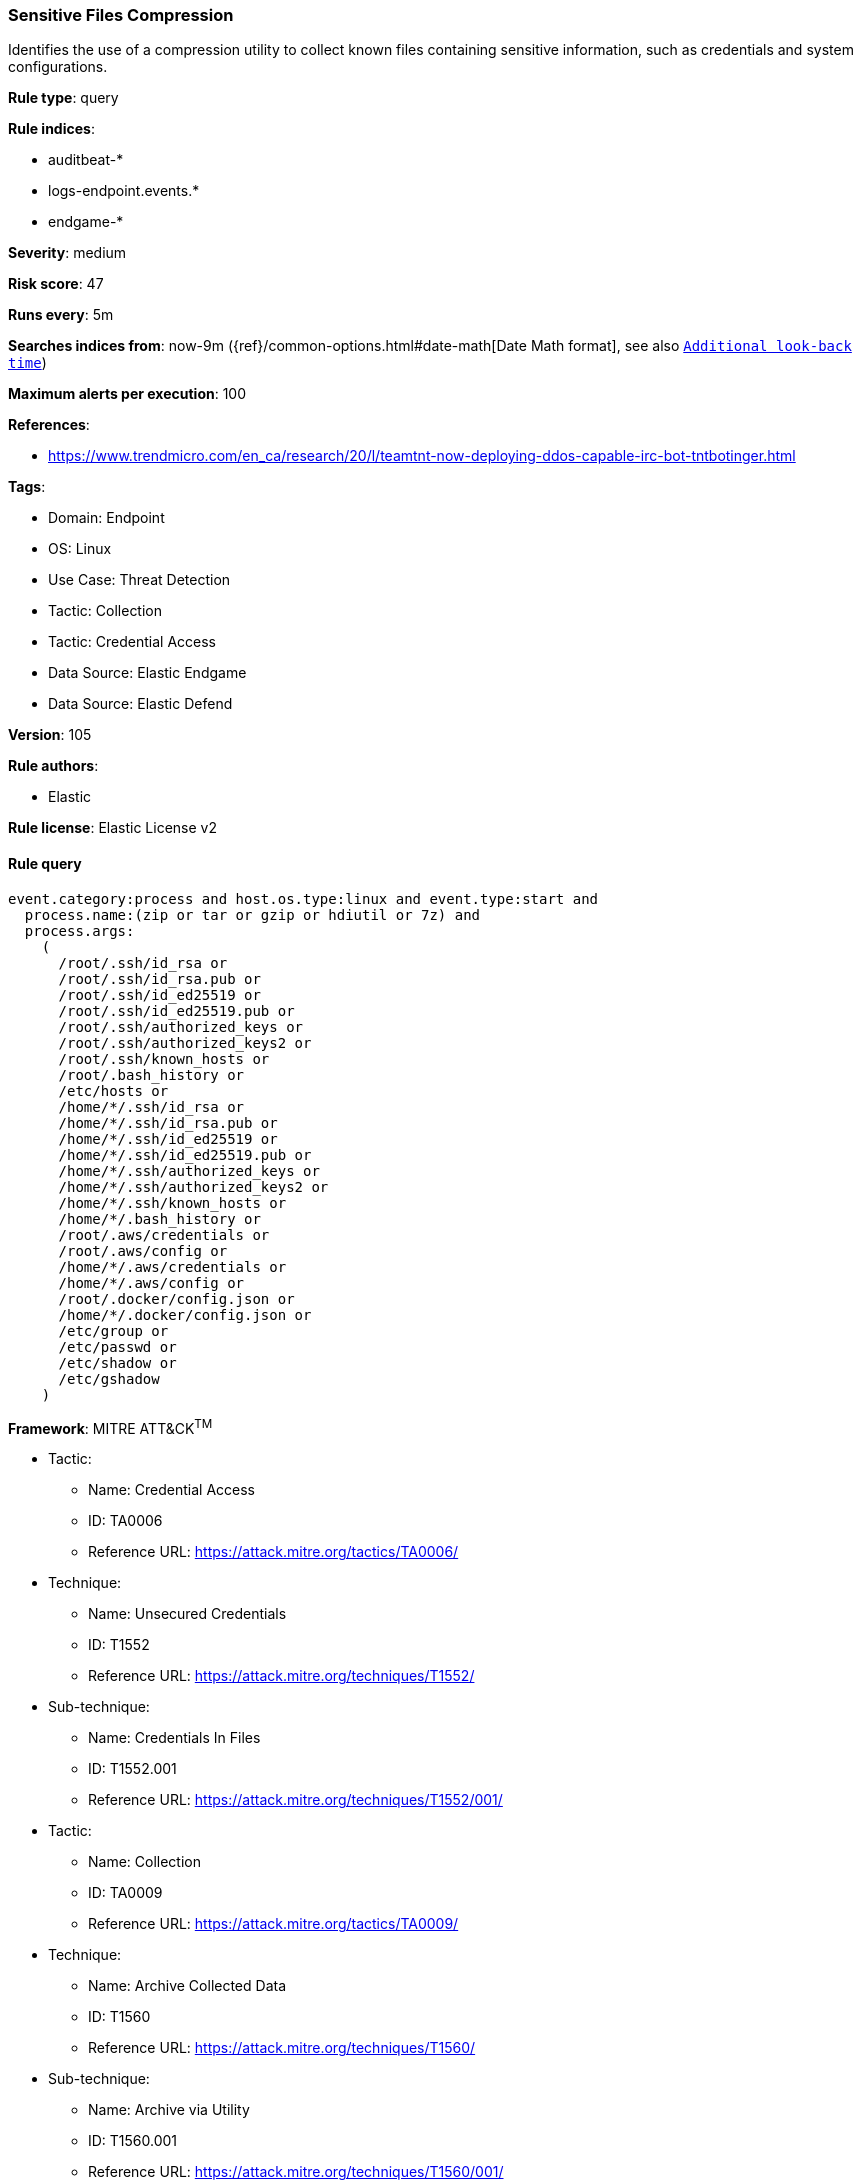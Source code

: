 [[sensitive-files-compression]]
=== Sensitive Files Compression

Identifies the use of a compression utility to collect known files containing sensitive information, such as credentials and system configurations.

*Rule type*: query

*Rule indices*: 

* auditbeat-*
* logs-endpoint.events.*
* endgame-*

*Severity*: medium

*Risk score*: 47

*Runs every*: 5m

*Searches indices from*: now-9m ({ref}/common-options.html#date-math[Date Math format], see also <<rule-schedule, `Additional look-back time`>>)

*Maximum alerts per execution*: 100

*References*: 

* https://www.trendmicro.com/en_ca/research/20/l/teamtnt-now-deploying-ddos-capable-irc-bot-tntbotinger.html

*Tags*: 

* Domain: Endpoint
* OS: Linux
* Use Case: Threat Detection
* Tactic: Collection
* Tactic: Credential Access
* Data Source: Elastic Endgame
* Data Source: Elastic Defend

*Version*: 105

*Rule authors*: 

* Elastic

*Rule license*: Elastic License v2


==== Rule query


[source, js]
----------------------------------
event.category:process and host.os.type:linux and event.type:start and
  process.name:(zip or tar or gzip or hdiutil or 7z) and
  process.args:
    (
      /root/.ssh/id_rsa or
      /root/.ssh/id_rsa.pub or
      /root/.ssh/id_ed25519 or
      /root/.ssh/id_ed25519.pub or
      /root/.ssh/authorized_keys or
      /root/.ssh/authorized_keys2 or
      /root/.ssh/known_hosts or
      /root/.bash_history or
      /etc/hosts or
      /home/*/.ssh/id_rsa or
      /home/*/.ssh/id_rsa.pub or
      /home/*/.ssh/id_ed25519 or
      /home/*/.ssh/id_ed25519.pub or
      /home/*/.ssh/authorized_keys or
      /home/*/.ssh/authorized_keys2 or
      /home/*/.ssh/known_hosts or
      /home/*/.bash_history or
      /root/.aws/credentials or
      /root/.aws/config or
      /home/*/.aws/credentials or
      /home/*/.aws/config or
      /root/.docker/config.json or
      /home/*/.docker/config.json or
      /etc/group or
      /etc/passwd or
      /etc/shadow or
      /etc/gshadow
    )

----------------------------------

*Framework*: MITRE ATT&CK^TM^

* Tactic:
** Name: Credential Access
** ID: TA0006
** Reference URL: https://attack.mitre.org/tactics/TA0006/
* Technique:
** Name: Unsecured Credentials
** ID: T1552
** Reference URL: https://attack.mitre.org/techniques/T1552/
* Sub-technique:
** Name: Credentials In Files
** ID: T1552.001
** Reference URL: https://attack.mitre.org/techniques/T1552/001/
* Tactic:
** Name: Collection
** ID: TA0009
** Reference URL: https://attack.mitre.org/tactics/TA0009/
* Technique:
** Name: Archive Collected Data
** ID: T1560
** Reference URL: https://attack.mitre.org/techniques/T1560/
* Sub-technique:
** Name: Archive via Utility
** ID: T1560.001
** Reference URL: https://attack.mitre.org/techniques/T1560/001/
